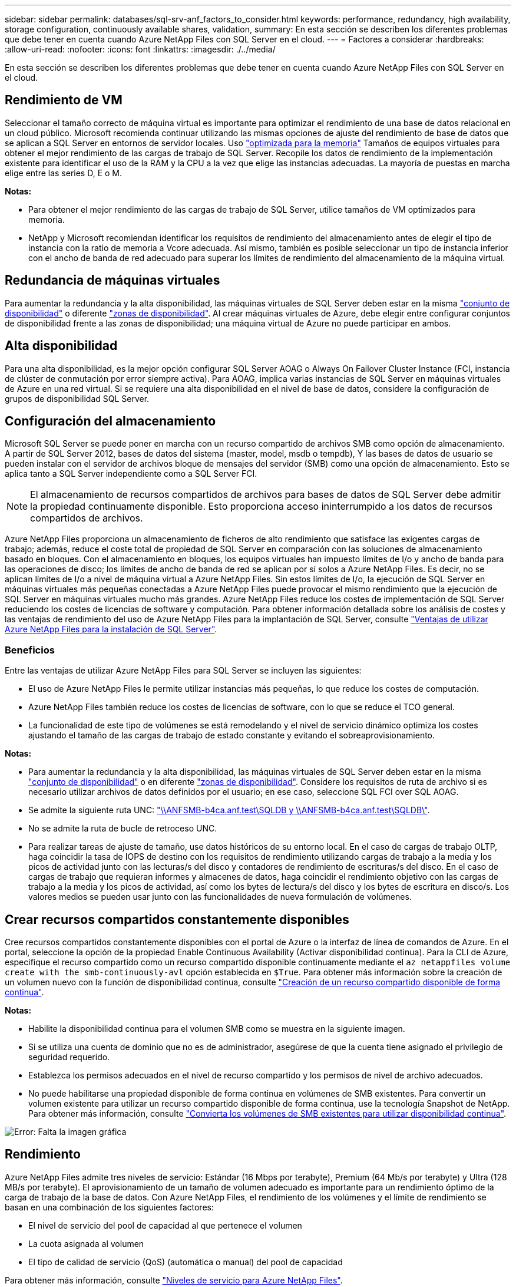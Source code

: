 ---
sidebar: sidebar 
permalink: databases/sql-srv-anf_factors_to_consider.html 
keywords: performance, redundancy, high availability, storage configuration, continuously available shares, validation, 
summary: En esta sección se describen los diferentes problemas que debe tener en cuenta cuando Azure NetApp Files con SQL Server en el cloud. 
---
= Factores a considerar
:hardbreaks:
:allow-uri-read: 
:nofooter: 
:icons: font
:linkattrs: 
:imagesdir: ./../media/


[role="lead"]
En esta sección se describen los diferentes problemas que debe tener en cuenta cuando Azure NetApp Files con SQL Server en el cloud.



== Rendimiento de VM

Seleccionar el tamaño correcto de máquina virtual es importante para optimizar el rendimiento de una base de datos relacional en un cloud público. Microsoft recomienda continuar utilizando las mismas opciones de ajuste del rendimiento de base de datos que se aplican a SQL Server en entornos de servidor locales. Uso https://docs.microsoft.com/en-us/azure/virtual-machines/sizes-memory["optimizada para la memoria"^] Tamaños de equipos virtuales para obtener el mejor rendimiento de las cargas de trabajo de SQL Server. Recopile los datos de rendimiento de la implementación existente para identificar el uso de la RAM y la CPU a la vez que elige las instancias adecuadas. La mayoría de puestas en marcha elige entre las series D, E o M.

*Notas:*

* Para obtener el mejor rendimiento de las cargas de trabajo de SQL Server, utilice tamaños de VM optimizados para memoria.
* NetApp y Microsoft recomiendan identificar los requisitos de rendimiento del almacenamiento antes de elegir el tipo de instancia con la ratio de memoria a Vcore adecuada. Así mismo, también es posible seleccionar un tipo de instancia inferior con el ancho de banda de red adecuado para superar los límites de rendimiento del almacenamiento de la máquina virtual.




== Redundancia de máquinas virtuales

Para aumentar la redundancia y la alta disponibilidad, las máquinas virtuales de SQL Server deben estar en la misma https://docs.microsoft.com/en-us/azure/virtual-machines/availability-set-overview["conjunto de disponibilidad"^] o diferente https://docs.microsoft.com/en-us/azure/availability-zones/az-overview["zonas de disponibilidad"^]. Al crear máquinas virtuales de Azure, debe elegir entre configurar conjuntos de disponibilidad frente a las zonas de disponibilidad; una máquina virtual de Azure no puede participar en ambos.



== Alta disponibilidad

Para una alta disponibilidad, es la mejor opción configurar SQL Server AOAG o Always On Failover Cluster Instance (FCI, instancia de clúster de conmutación por error siempre activa). Para AOAG, implica varias instancias de SQL Server en máquinas virtuales de Azure en una red virtual. Si se requiere una alta disponibilidad en el nivel de base de datos, considere la configuración de grupos de disponibilidad SQL Server.



== Configuración del almacenamiento

Microsoft SQL Server se puede poner en marcha con un recurso compartido de archivos SMB como opción de almacenamiento. A partir de SQL Server 2012, bases de datos del sistema (master, model, msdb o tempdb), Y las bases de datos de usuario se pueden instalar con el servidor de archivos bloque de mensajes del servidor (SMB) como una opción de almacenamiento. Esto se aplica tanto a SQL Server independiente como a SQL Server FCI.


NOTE: El almacenamiento de recursos compartidos de archivos para bases de datos de SQL Server debe admitir la propiedad continuamente disponible. Esto proporciona acceso ininterrumpido a los datos de recursos compartidos de archivos.

Azure NetApp Files proporciona un almacenamiento de ficheros de alto rendimiento que satisface las exigentes cargas de trabajo; además, reduce el coste total de propiedad de SQL Server en comparación con las soluciones de almacenamiento basado en bloques. Con el almacenamiento en bloques, los equipos virtuales han impuesto límites de I/o y ancho de banda para las operaciones de disco; los límites de ancho de banda de red se aplican por sí solos a Azure NetApp Files. Es decir, no se aplican límites de I/o a nivel de máquina virtual a Azure NetApp Files. Sin estos límites de I/o, la ejecución de SQL Server en máquinas virtuales más pequeñas conectadas a Azure NetApp Files puede provocar el mismo rendimiento que la ejecución de SQL Server en máquinas virtuales mucho más grandes. Azure NetApp Files reduce los costes de implementación de SQL Server reduciendo los costes de licencias de software y computación. Para obtener información detallada sobre los análisis de costes y las ventajas de rendimiento del uso de Azure NetApp Files para la implantación de SQL Server, consulte https://docs.microsoft.com/en-us/azure/azure-netapp-files/solutions-benefits-azure-netapp-files-sql-server["Ventajas de utilizar Azure NetApp Files para la instalación de SQL Server"^].



=== Beneficios

Entre las ventajas de utilizar Azure NetApp Files para SQL Server se incluyen las siguientes:

* El uso de Azure NetApp Files le permite utilizar instancias más pequeñas, lo que reduce los costes de computación.
* Azure NetApp Files también reduce los costes de licencias de software, con lo que se reduce el TCO general.
* La funcionalidad de este tipo de volúmenes se está remodelando y el nivel de servicio dinámico optimiza los costes ajustando el tamaño de las cargas de trabajo de estado constante y evitando el sobreaprovisionamiento.


*Notas:*

* Para aumentar la redundancia y la alta disponibilidad, las máquinas virtuales de SQL Server deben estar en la misma https://docs.microsoft.com/en-us/azure/virtual-machines/availability-set-overview["conjunto de disponibilidad"^] o en diferente https://docs.microsoft.com/en-us/azure/availability-zones/az-overview["zonas de disponibilidad"^]. Considere los requisitos de ruta de archivo si es necesario utilizar archivos de datos definidos por el usuario; en ese caso, seleccione SQL FCI over SQL AOAG.
* Se admite la siguiente ruta UNC: file:///\\ANFSMB-b4ca.anf.test\SQLDB%20and%20\\ANFSMB-b4ca.anf.test\SQLDB\["\\ANFSMB-b4ca.anf.test\SQLDB y \\ANFSMB-b4ca.anf.test\SQLDB\"^].
* No se admite la ruta de bucle de retroceso UNC.
* Para realizar tareas de ajuste de tamaño, use datos históricos de su entorno local. En el caso de cargas de trabajo OLTP, haga coincidir la tasa de IOPS de destino con los requisitos de rendimiento utilizando cargas de trabajo a la media y los picos de actividad junto con las lecturas/s del disco y contadores de rendimiento de escrituras/s del disco. En el caso de cargas de trabajo que requieran informes y almacenes de datos, haga coincidir el rendimiento objetivo con las cargas de trabajo a la media y los picos de actividad, así como los bytes de lectura/s del disco y los bytes de escritura en disco/s. Los valores medios se pueden usar junto con las funcionalidades de nueva formulación de volúmenes.




== Crear recursos compartidos constantemente disponibles

Cree recursos compartidos constantemente disponibles con el portal de Azure o la interfaz de línea de comandos de Azure. En el portal, seleccione la opción de la propiedad Enable Continuous Availability (Activar disponibilidad continua). Para la CLI de Azure, especifique el recurso compartido como un recurso compartido disponible continuamente mediante el `az netappfiles volume create with the smb-continuously-avl` opción establecida en `$True`. Para obtener más información sobre la creación de un volumen nuevo con la función de disponibilidad continua, consulte https://docs.microsoft.com/en-us/azure/azure-netapp-files/azure-netapp-files-create-volumes-smb["Creación de un recurso compartido disponible de forma continua"^].

*Notas:*

* Habilite la disponibilidad continua para el volumen SMB como se muestra en la siguiente imagen.
* Si se utiliza una cuenta de dominio que no es de administrador, asegúrese de que la cuenta tiene asignado el privilegio de seguridad requerido.
* Establezca los permisos adecuados en el nivel de recurso compartido y los permisos de nivel de archivo adecuados.
* No puede habilitarse una propiedad disponible de forma continua en volúmenes de SMB existentes. Para convertir un volumen existente para utilizar un recurso compartido disponible de forma continua, use la tecnología Snapshot de NetApp. Para obtener más información, consulte https://docs.microsoft.com/en-us/azure/azure-netapp-files/convert-smb-continuous-availability["Convierta los volúmenes de SMB existentes para utilizar disponibilidad continua"^].


image:sql-srv-anf_image1.png["Error: Falta la imagen gráfica"]



== Rendimiento

Azure NetApp Files admite tres niveles de servicio: Estándar (16 Mbps por terabyte), Premium (64 Mb/s por terabyte) y Ultra (128 MB/s por terabyte). El aprovisionamiento de un tamaño de volumen adecuado es importante para un rendimiento óptimo de la carga de trabajo de la base de datos. Con Azure NetApp Files, el rendimiento de los volúmenes y el límite de rendimiento se basan en una combinación de los siguientes factores:

* El nivel de servicio del pool de capacidad al que pertenece el volumen
* La cuota asignada al volumen
* El tipo de calidad de servicio (QoS) (automática o manual) del pool de capacidad


Para obtener más información, consulte https://docs.microsoft.com/en-us/azure/azure-netapp-files/azure-netapp-files-service-levels["Niveles de servicio para Azure NetApp Files"^].

image:sql-srv-anf_image2.png["Error: Falta la imagen gráfica"]



== Validación del rendimiento

Al igual que con cualquier puesta en marcha, probar la máquina virtual y el almacenamiento es vital. Para la validación del almacenamiento, herramientas como HammerDB, Apploader, el https://github.com/NetApp/SQL_Storage_Benchmark["Herramienta SB (Storage Benchmark) de SQL Server"^], O cualquier script personalizado o FIO con la mezcla de lectura/escritura apropiada debe ser utilizado. Tenga en cuenta, sin embargo, que la mayoría de las cargas de trabajo de SQL Server, incluso las cargas de trabajo OLTP con mucho tráfico, están más cerca de un 80 %–90 % de lectura y de un 10 %–20 % de escritura.

Para demostrar el rendimiento, se realizó una prueba rápida en un volumen con niveles de servicio premium. En esta prueba, el tamaño del volumen aumentó de 100 GB a 2 TB sobre la marcha sin interrupciones en el acceso a las aplicaciones ni en la migración de datos cero.

image:sql-srv-anf_image3.png["Error: Falta la imagen gráfica"]

He aquí otro ejemplo de pruebas de rendimiento en tiempo real realizadas con HammerDB para la puesta en marcha que abarca este documento. Para esta prueba, utilizamos una pequeña instancia con ocho vCPU, una SSD Premium de 500 GB y un volumen Azure NetApp Files SMB de 500 GB. HammerDB se configuró con 80 almacenes y ocho usuarios.

El siguiente gráfico muestra que Azure NetApp Files pudo proporcionar 2,6 veces más transacciones por minuto con una latencia 4 veces menor cuando se utiliza un volumen de tamaño comparable (500 GB).

Se realizó una prueba adicional con el cambio de tamaño a una instancia más grande con 32 x vCPU y un volumen Azure NetApp Files de 16 TB. Hubo un aumento significativo en las transacciones por minuto con una latencia constante de 1 ms. HammerDB se configuró con 80 almacenes y 64 usuarios para esta prueba.

image:sql-srv-anf_image4.png["Error: Falta la imagen gráfica"]



== Optimización de costes

Azure NetApp Files permite redimensionar los volúmenes sin interrupciones y transparente, y la capacidad de cambiar los niveles de servicio sin provocar ningún tiempo de inactividad y sin provocar ningún efecto en las aplicaciones. Esta es una función única que permite una gestión de costes dinámica que evita la necesidad de realizar ajustes de tamaño de bases de datos con métricas máximas. En su lugar, puede usar cargas de trabajo de estado constante, lo que evita costes iniciales. La modificación del volumen y el cambio dinámico a nivel de servicio le permiten ajustar el ancho de banda y el nivel de servicio de los volúmenes de Azure NetApp Files bajo demanda de forma casi instantánea sin interrumpir la actividad de I/o y conservar el acceso a los datos.

Las ofertas de PaaS de Azure, como LogicApp o funciones, se pueden utilizar para cambiar fácilmente el tamaño del volumen en función de un determinado enlace web o activador de alertas, con el fin de satisfacer las demandas de las cargas de trabajo y gestionar dinámicamente el coste.

Por ejemplo, piense en una base de datos que necesita 250 Mbps para un funcionamiento estable; sin embargo, también requiere un rendimiento máximo de 400 Mbps. En este caso, la puesta en marcha se debe realizar con un volumen de 4 TB dentro del nivel de servicio Premium para satisfacer los requisitos de rendimiento en estado constante. Para manejar las cargas de trabajo pico, aumente el tamaño del volumen usando las funciones de Azure hasta 7 TB para ese período específico y, a continuación, reduzca el tamaño del volumen para que la puesta en marcha sea rentable. Esta configuración evita el sobreaprovisionamiento del almacenamiento.
